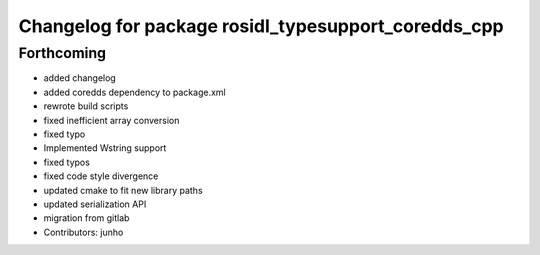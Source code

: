 ^^^^^^^^^^^^^^^^^^^^^^^^^^^^^^^^^^^^^^^^^^^^^^^^^^^^
Changelog for package rosidl_typesupport_coredds_cpp
^^^^^^^^^^^^^^^^^^^^^^^^^^^^^^^^^^^^^^^^^^^^^^^^^^^^

Forthcoming
-----------
* added changelog
* added coredds dependency to package.xml
* rewrote build scripts
* fixed inefficient array conversion
* fixed typo
* Implemented Wstring support
* fixed typos
* fixed code style divergence
* updated cmake to fit new library paths
* updated serialization API
* migration from gitlab
* Contributors: junho
